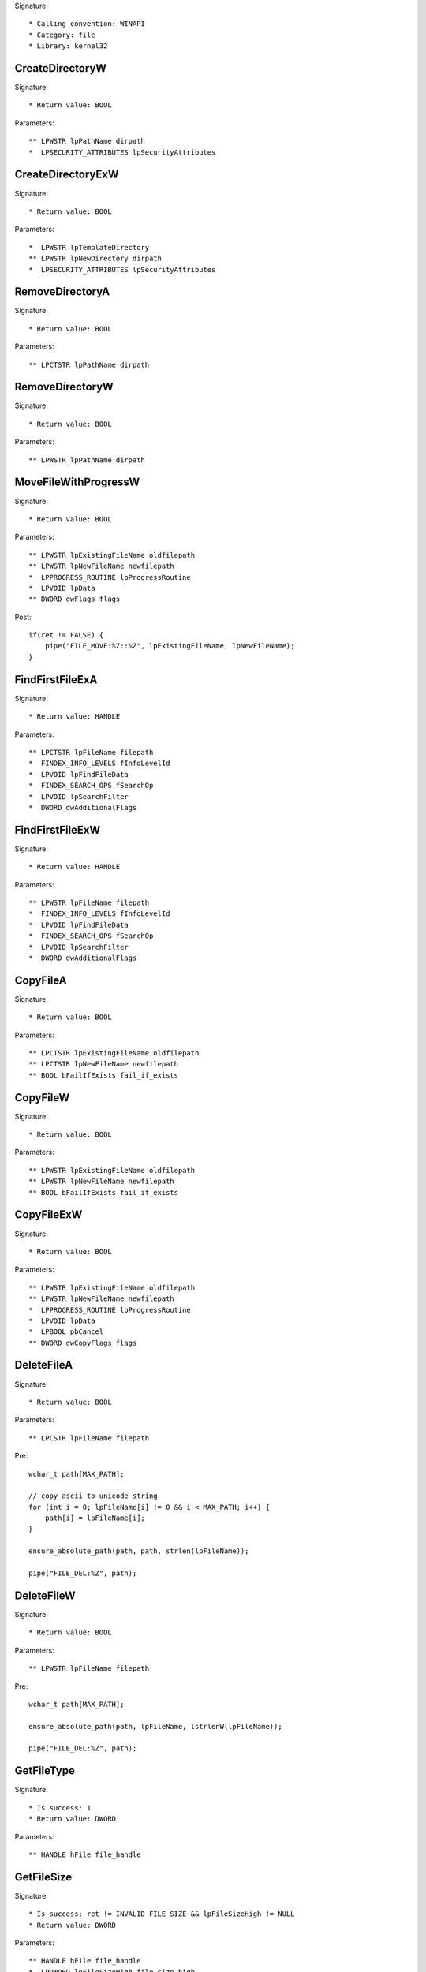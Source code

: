 Signature::

    * Calling convention: WINAPI
    * Category: file
    * Library: kernel32


CreateDirectoryW
================

Signature::

    * Return value: BOOL

Parameters::

    ** LPWSTR lpPathName dirpath
    *  LPSECURITY_ATTRIBUTES lpSecurityAttributes


CreateDirectoryExW
==================

Signature::

    * Return value: BOOL

Parameters::

    *  LPWSTR lpTemplateDirectory
    ** LPWSTR lpNewDirectory dirpath
    *  LPSECURITY_ATTRIBUTES lpSecurityAttributes


RemoveDirectoryA
================

Signature::

    * Return value: BOOL

Parameters::

    ** LPCTSTR lpPathName dirpath


RemoveDirectoryW
================

Signature::

    * Return value: BOOL

Parameters::

    ** LPWSTR lpPathName dirpath


MoveFileWithProgressW
=====================

Signature::

    * Return value: BOOL

Parameters::

    ** LPWSTR lpExistingFileName oldfilepath
    ** LPWSTR lpNewFileName newfilepath
    *  LPPROGRESS_ROUTINE lpProgressRoutine
    *  LPVOID lpData
    ** DWORD dwFlags flags

Post::

    if(ret != FALSE) {
        pipe("FILE_MOVE:%Z::%Z", lpExistingFileName, lpNewFileName);
    }


FindFirstFileExA
================

Signature::

    * Return value: HANDLE

Parameters::

    ** LPCTSTR lpFileName filepath
    *  FINDEX_INFO_LEVELS fInfoLevelId
    *  LPVOID lpFindFileData
    *  FINDEX_SEARCH_OPS fSearchOp
    *  LPVOID lpSearchFilter
    *  DWORD dwAdditionalFlags


FindFirstFileExW
================

Signature::

    * Return value: HANDLE

Parameters::

    ** LPWSTR lpFileName filepath
    *  FINDEX_INFO_LEVELS fInfoLevelId
    *  LPVOID lpFindFileData
    *  FINDEX_SEARCH_OPS fSearchOp
    *  LPVOID lpSearchFilter
    *  DWORD dwAdditionalFlags


CopyFileA
=========

Signature::

    * Return value: BOOL

Parameters::

    ** LPCTSTR lpExistingFileName oldfilepath
    ** LPCTSTR lpNewFileName newfilepath
    ** BOOL bFailIfExists fail_if_exists


CopyFileW
=========

Signature::

    * Return value: BOOL

Parameters::

    ** LPWSTR lpExistingFileName oldfilepath
    ** LPWSTR lpNewFileName newfilepath
    ** BOOL bFailIfExists fail_if_exists


CopyFileExW
===========

Signature::

    * Return value: BOOL

Parameters::

    ** LPWSTR lpExistingFileName oldfilepath
    ** LPWSTR lpNewFileName newfilepath
    *  LPPROGRESS_ROUTINE lpProgressRoutine
    *  LPVOID lpData
    *  LPBOOL pbCancel
    ** DWORD dwCopyFlags flags


DeleteFileA
===========

Signature::

    * Return value: BOOL

Parameters::

    ** LPCSTR lpFileName filepath

Pre::

    wchar_t path[MAX_PATH];

    // copy ascii to unicode string
    for (int i = 0; lpFileName[i] != 0 && i < MAX_PATH; i++) {
        path[i] = lpFileName[i];
    }

    ensure_absolute_path(path, path, strlen(lpFileName));

    pipe("FILE_DEL:%Z", path);


DeleteFileW
===========

Signature::

    * Return value: BOOL

Parameters::

    ** LPWSTR lpFileName filepath

Pre::

    wchar_t path[MAX_PATH];

    ensure_absolute_path(path, lpFileName, lstrlenW(lpFileName));

    pipe("FILE_DEL:%Z", path);


GetFileType
===========

Signature::

    * Is success: 1
    * Return value: DWORD

Parameters::

    ** HANDLE hFile file_handle


GetFileSize
===========

Signature::

    * Is success: ret != INVALID_FILE_SIZE && lpFileSizeHigh != NULL
    * Return value: DWORD

Parameters::

    ** HANDLE hFile file_handle
    *  LPDWORD lpFileSizeHigh file_size_high

Logging::

    i file_size_low ret


GetFileSizeEx
=============

Signature::

    * Return value: BOOL

Parameters::

    ** HANDLE hFile file_handle
    ** PLARGE_INTEGER lpFileSize file_size


GetFileInformationByHandle
==========================

Signature::

    * Return value: BOOL

Parameters::

    ** HANDLE hFile file_handle
    *  LPBY_HANDLE_FILE_INFORMATION lpFIleInformation


GetFileInformationByHandleEx
============================

Signature::

    * Return value: BOOL

Parameters::

    ** HANDLE hFile file_handle
    ** FILE_INFO_BY_HANDLE_CLASS FileInformationClass information_class
    *  LPVOID lpFIleInformation
    *  DWORD dwBufferSize
